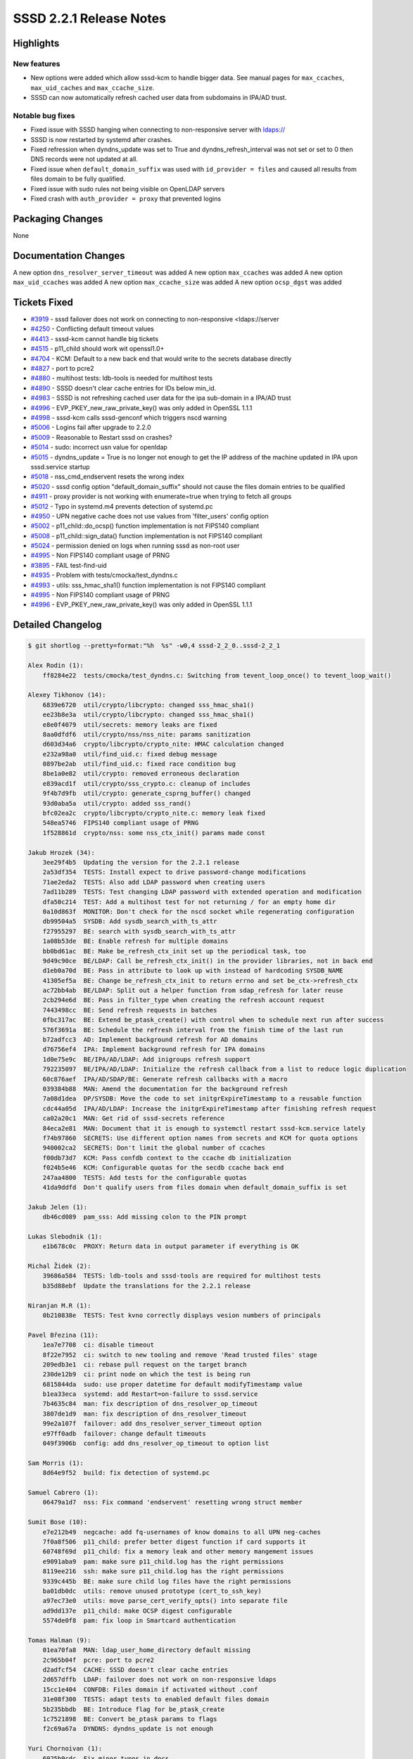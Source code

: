 SSSD 2.2.1 Release Notes
========================

Highlights
----------

New features
~~~~~~~~~~~~

-  New options were added which allow sssd-kcm to handle bigger data. See manual pages for ``max_ccaches``, ``max_uid_caches`` and ``max_ccache_size``.
-  SSSD can now automatically refresh cached user data from subdomains in IPA/AD trust.

Notable bug fixes
~~~~~~~~~~~~~~~~~

-  Fixed issue with SSSD hanging when connecting to non-responsive server with `ldaps:// <ldaps://>`_
-  SSSD is now restarted by systemd after crashes.
-  Fixed refression when dyndns_update was set to True and dyndns_refresh_interval was not set or set to 0 then DNS records were not updated at all.
-  Fixed issue when ``default_domain_suffix`` was used with ``id_provider = files`` and caused all results from files domain to be fully qualified.
-  Fixed issue with sudo rules not being visible on OpenLDAP servers
-  Fixed crash with ``auth_provider = proxy`` that prevented logins

Packaging Changes
-----------------

None

Documentation Changes
---------------------

A new option ``dns_resolver_server_timeout`` was added A new option ``max_ccaches`` was added A new option ``max_uid_ccaches`` was added A new option ``max_ccache_size`` was added A new option ``ocsp_dgst`` was added

Tickets Fixed
-------------

-  `#3919 <https://github.com/SSSD/sssd/issues/3919>`_ - sssd failover does not work on connecting to non-responsive <ldaps://server
-  `#4250 <https://github.com/SSSD/sssd/issues/4250>`_ - Conflicting default timeout values
-  `#4413 <https://github.com/SSSD/sssd/issues/4413>`_ - sssd-kcm cannot handle big tickets
-  `#4515 <https://github.com/SSSD/sssd/issues/4515>`_ - p11_child should work wit openssl1.0+
-  `#4704 <https://github.com/SSSD/sssd/issues/4704>`_ - KCM: Default to a new back end that would write to the secrets database directly
-  `#4827 <https://github.com/SSSD/sssd/issues/4827>`_ - port to pcre2
-  `#4880 <https://github.com/SSSD/sssd/issues/4880>`_ - multihost tests: ldb-tools is needed for multihost tests
-  `#4890 <https://github.com/SSSD/sssd/issues/4890>`_ - SSSD doesn't clear cache entries for IDs below min_id.
-  `#4983 <https://github.com/SSSD/sssd/issues/4983>`_ - SSSD is not refreshing cached user data for the ipa sub-domain in a IPA/AD trust
-  `#4996 <https://github.com/SSSD/sssd/issues/4996>`_ - EVP_PKEY_new_raw_private_key() was only added in OpenSSL 1.1.1
-  `#4998 <https://github.com/SSSD/sssd/issues/4998>`_ - sssd-kcm calls sssd-genconf which triggers nscd warning
-  `#5006 <https://github.com/SSSD/sssd/issues/5006>`_ - Logins fail after upgrade to 2.2.0
-  `#5009 <https://github.com/SSSD/sssd/issues/5009>`_ - Reasonable to Restart sssd on crashes?
-  `#5014 <https://github.com/SSSD/sssd/issues/5014>`_ - sudo: incorrect usn value for openldap
-  `#5015 <https://github.com/SSSD/sssd/issues/5015>`_ - dyndns_update = True is no longer not enough to get the IP address of the machine updated in IPA upon sssd.service startup
-  `#5018 <https://github.com/SSSD/sssd/issues/5018>`_ - nss_cmd_endservent resets the wrong index
-  `#5020 <https://github.com/SSSD/sssd/issues/5020>`_ - sssd config option "default_domain_suffix" should not cause the files domain entries to be qualified
-  `#4911 <https://github.com/SSSD/sssd/issues/4911>`_ - proxy provider is not working with enumerate=true when trying to fetch all groups
-  `#5012 <https://github.com/SSSD/sssd/issues/5012>`_ - Typo in systemd.m4 prevents detection of systemd.pc
-  `#4950 <https://github.com/SSSD/sssd/issues/4950>`_ - UPN negative cache does not use values from 'filter_users' config option
-  `#5002 <https://github.com/SSSD/sssd/issues/5002>`_ - p11_child::do_ocsp() function implementation is not FIPS140 compliant
-  `#5008 <https://github.com/SSSD/sssd/issues/5008>`_ - p11_child::sign_data() function implementation is not FIPS140 compliant
-  `#5024 <https://github.com/SSSD/sssd/issues/5024>`_ - permission denied on logs when running sssd as non-root user
-  `#4995 <https://github.com/SSSD/sssd/issues/4995>`_ - Non FIPS140 compliant usage of PRNG
-  `#3895 <https://github.com/SSSD/sssd/issues/3895>`_ - FAIL test-find-uid
-  `#4935 <https://github.com/SSSD/sssd/issues/4935>`_ - Problem with tests/cmocka/test_dyndns.c
-  `#4993 <https://github.com/SSSD/sssd/issues/4993>`_ - utils: sss_hmac_sha1() function implementation is not FIPS140 compliant
-  `#4995 <https://github.com/SSSD/sssd/issues/4995>`_ - Non FIPS140 compliant usage of PRNG
-  `#4996 <https://github.com/SSSD/sssd/issues/4996>`_ - EVP_PKEY_new_raw_private_key() was only added in OpenSSL 1.1.1

Detailed Changelog
------------------

.. code-block:: release-notes-shortlog

    $ git shortlog --pretty=format:"%h  %s" -w0,4 sssd-2_2_0..sssd-2_2_1

    Alex Rodin (1):
        ff8284e22  tests/cmocka/test_dyndns.c: Switching from tevent_loop_once() to tevent_loop_wait()

    Alexey Tikhonov (14):
        6839e6720  util/crypto/libcrypto: changed sss_hmac_sha1()
        ee23b8e3a  util/crypto/libcrypto: changed sss_hmac_sha1()
        e8e0f4079  util/secrets: memory leaks are fixed
        8aa0dfdf6  util/crypto/nss/nss_nite: params sanitization
        d603d34a6  crypto/libcrypto/crypto_nite: HMAC calculation changed
        e232a98a0  util/find_uid.c: fixed debug message
        0897be2ab  util/find_uid.c: fixed race condition bug
        8be1a0e82  util/crypto: removed erroneous declaration
        e839acd1f  util/crypto/sss_crypto.c: cleanup of includes
        9f4b7d9fb  util/crypto: generate_csprng_buffer() changed
        93d0aba5a  util/crypto: added sss_rand()
        bfc02ea2c  crypto/libcrypto/crypto_nite.c: memory leak fixed
        548ea5746  FIPS140 compliant usage of PRNG
        1f528861d  crypto/nss: some nss_ctx_init() params made const

    Jakub Hrozek (34):
        3ee29f4b5  Updating the version for the 2.2.1 release
        2a53df354  TESTS: Install expect to drive password-change modifications
        71ae2eda2  TESTS: Also add LDAP password when creating users
        7ad11b289  TESTS: Test changing LDAP password with extended operation and modification
        dfa50c214  TEST: Add a multihost test for not returning / for an empty home dir
        0a10d863f  MONITOR: Don't check for the nscd socket while regenerating configuration
        db99504a5  SYSDB: Add sysdb_search_with_ts_attr
        f27955297  BE: search with sysdb_search_with_ts_attr
        1a08b53de  BE: Enable refresh for multiple domains
        bb0bd61ac  BE: Make be_refresh_ctx_init set up the periodical task, too
        9d49c90ce  BE/LDAP: Call be_refresh_ctx_init() in the provider libraries, not in back end
        d1eb0a70d  BE: Pass in attribute to look up with instead of hardcoding SYSDB_NAME
        41305ef5a  BE: Change be_refresh_ctx_init to return errno and set be_ctx->refresh_ctx
        ac72bb4ab  BE/LDAP: Split out a helper function from sdap_refresh for later reuse
        2cb294e6d  BE: Pass in filter_type when creating the refresh account request
        7443498cc  BE: Send refresh requests in batches
        0fbc317ac  BE: Extend be_ptask_create() with control when to schedule next run after success
        576f3691a  BE: Schedule the refresh interval from the finish time of the last run
        b72adfcc3  AD: Implement background refresh for AD domains
        d76756ef4  IPA: Implement background refresh for IPA domains
        1d0e75e9c  BE/IPA/AD/LDAP: Add inigroups refresh support
        792235097  BE/IPA/AD/LDAP: Initialize the refresh callback from a list to reduce logic duplication
        60c876aef  IPA/AD/SDAP/BE: Generate refresh callbacks with a macro
        039384b88  MAN: Amend the documentation for the background refresh
        7a08d1dea  DP/SYSDB: Move the code to set initgrExpireTimestamp to a reusable function
        cdc44a05d  IPA/AD/LDAP: Increase the initgrExpireTimestamp after finishing refresh request
        ca02a20c1  MAN: Get rid of sssd-secrets reference
        84eca2e81  MAN: Document that it is enough to systemctl restart sssd-kcm.service lately
        f74b97860  SECRETS: Use different option names from secrets and KCM for quota options
        940002ca2  SECRETS: Don't limit the global number of ccaches
        f00db73d7  KCM: Pass confdb context to the ccache db initialization
        f024b5e46  KCM: Configurable quotas for the secdb ccache back end
        247aa4800  TESTS: Add tests for the configurable quotas
        41da9ddfd  Don't qualify users from files domain when default_domain_suffix is set

    Jakub Jelen (1):
        db46cd089  pam_sss: Add missing colon to the PIN prompt

    Lukas Slebodnik (1):
        e1b678c0c  PROXY: Return data in output parameter if everything is OK

    Michal Židek (2):
        39686a584  TESTS: ldb-tools and sssd-tools are required for multihost tests
        b35d88ebf  Update the translations for the 2.2.1 release

    Niranjan M.R (1):
        0b210838e  TESTS: Test kvno correctly displays vesion numbers of principals

    Pavel Březina (11):
        1ea7e7708  ci: disable timeout
        8f22e7952  ci: switch to new tooling and remove 'Read trusted files' stage
        209edb3e1  ci: rebase pull request on the target branch
        230de12b9  ci: print node on which the test is being run
        6815844da  sudo: use proper datetime for default modifyTimestamp value
        b1ea33eca  systemd: add Restart=on-failure to sssd.service
        7b4635c84  man: fix description of dns_resolver_op_timeout
        3807de1d9  man: fix description of dns_resolver_timeout
        99e2a107f  failover: add dns_resolver_server_timeout option
        e97ff0adb  failover: change default timeouts
        049f3906b  config: add dns_resolver_op_timeout to option list

    Sam Morris (1):
        8d64e9f52  build: fix detection of systemd.pc

    Samuel Cabrero (1):
        06479a1d7  nss: Fix command 'endservent' resetting wrong struct member

    Sumit Bose (10):
        e7e212b49  negcache: add fq-usernames of know domains to all UPN neg-caches
        7f0a8f506  p11_child: prefer better digest function if card supports it
        60748f69d  p11_child: fix a memory leak and other memory mangement issues
        e9091aba9  pam: make sure p11_child.log has the right permissions
        8119ee216  ssh: make sure p11_child.log has the right permissions
        9339c445b  BE: make sure child log files have the right permissions
        ba01db0dc  utils: remove unused prototype (cert_to_ssh_key)
        a97ec73e0  utils: move parse_cert_verify_opts() into separate file
        ad9dd137e  p11_child: make OCSP digest configurable
        5574de0f8  pam: fix loop in Smartcard authentication

    Tomas Halman (9):
        01ea70fa8  MAN: ldap_user_home_directory default missing
        2c965b04f  pcre: port to pcre2
        d2adfcf54  CACHE: SSSD doesn't clear cache entries
        2d657dffb  LDAP: failover does not work on non-responsive ldaps
        15cc1e404  CONFDB: Files domain if activated without .conf
        31e08f300  TESTS: adapt tests to enabled default files domain
        5b235bbdb  BE: Introduce flag for be_ptask_create
        1c7521898  BE: Convert be_ptask params to flags
        f2c69a67a  DYNDNS: dyndns_update is not enough

    Yuri Chornoivan (1):
        6925b9cdc  Fix minor typos in docs
